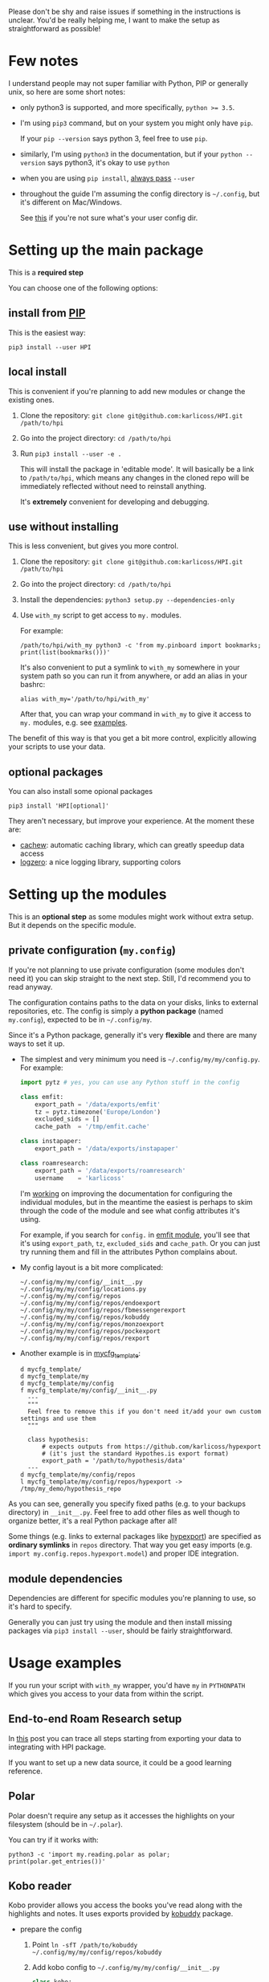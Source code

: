 # TODO  FAQ??
Please don't be shy and raise issues if something in the instructions is unclear.
You'd be really helping me, I want to make the setup as straightforward as possible!

* Few notes
I understand people may not super familiar with Python, PIP or generally unix, so here are some short notes:

- only python3 is supported, and more specifically, ~python >= 3.5~.
- I'm using ~pip3~ command, but on your system you might only have ~pip~.

  If your ~pip --version~ says python 3, feel free to use ~pip~.

- similarly, I'm using =python3= in the documentation, but if your =python --version= says python3, it's okay to use =python=

- when you are using ~pip install~, [[https://stackoverflow.com/a/42989020/706389][always pass]] =--user=
- throughout the guide I'm assuming the config directory is =~/.config=, but it's different on Mac/Windows.

  See [[https://github.com/ActiveState/appdirs/blob/3fe6a83776843a46f20c2e5587afcffe05e03b39/appdirs.py#L187-L190][this]] if you're not sure what's your user config dir.

* Setting up the main package
This is a *required step*

You can choose one of the following options:

** install from [[https://pypi.org/project/HPI][PIP]]
This is the easiest way:

: pip3 install --user HPI

** local install
This is convenient if you're planning to add new modules or change the existing ones.

1. Clone the repository: =git clone git@github.com:karlicoss/HPI.git /path/to/hpi=
2. Go into the project directory: =cd /path/to/hpi=
2. Run  ~pip3 install --user -e .~

   This will install the package in 'editable mode'.
   It will basically be a link to =/path/to/hpi=, which means any changes in the cloned repo will be immediately reflected without need to reinstall anything.

   It's *extremely* convenient for developing and debugging.
  
** use without installing
This is less convenient, but gives you more control.

1. Clone the repository: =git clone git@github.com:karlicoss/HPI.git /path/to/hpi=
2. Go into the project directory: =cd /path/to/hpi=
3. Install the dependencies: ~python3 setup.py --dependencies-only~
4. Use =with_my= script to get access to ~my.~ modules.

   For example:

   : /path/to/hpi/with_my python3 -c 'from my.pinboard import bookmarks; print(list(bookmarks()))'

   It's also convenient to put a symlink to =with_my= somewhere in your system path so you can run it from anywhere, or add an alias in your bashrc:

   : alias with_my='/path/to/hpi/with_my'

   After that, you can wrap your command in =with_my= to give it access to ~my.~ modules, e.g. see [[#usage-examples][examples]].

The benefit of this way is that you get a bit more control, explicitly allowing your scripts to use your data.

** optional packages
You can also install some opional packages

: pip3 install 'HPI[optional]'

They aren't necessary, but improve your experience. At the moment these are:

- [[https://github.com/karlicoss/cachew][cachew]]: automatic caching library, which can greatly speedup data access
- [[https://github.com/metachris/logzero][logzero]]: a nice logging library, supporting colors

* Setting up the modules
This is an *optional step* as some modules might work without extra setup.
But it depends on the specific module.

** private configuration (=my.config=)
# TODO write about dynamic configuration
# TODO add a command to edit config?? e.g. HPI config edit
# HPI doctor?
If you're not planning to use private configuration (some modules don't need it) you can skip straight to the next step. Still, I'd recommend you to read anyway.

The configuration contains paths to the data on your disks, links to external repositories, etc.
The config is simply a *python package* (named =my.config=), expected to be in =~/.config/my=.

Since it's a Python package, generally it's very *flexible* and there are many ways to set it up.

- The simplest and very minimum you need is =~/.config/my/my/config.py=. For example:

  #+begin_src python
  import pytz # yes, you can use any Python stuff in the config

  class emfit:
      export_path = '/data/exports/emfit'
      tz = pytz.timezone('Europe/London')
      excluded_sids = []
      cache_path  = '/tmp/emfit.cache'

  class instapaper:
      export_path = '/data/exports/instapaper'

  class roamresearch:
      export_path = '/data/exports/roamresearch'
      username    = 'karlicoss'

  #+end_src
 
  I'm [[https://github.com/karlicoss/HPI/issues/12][working]] on improving the documentation for configuring the individual modules,
  but in the meantime the easiest is perhaps to skim through the code of the module and see what config attributes it's using.

  For example, if you search for =config.= in [[file:../my/emfit/__init__.py][emfit module]], you'll see that it's using =export_path=, =tz=, =excluded_sids= and =cache_path=.
  Or you can just try running them and fill in the attributes Python complains about.

- My config layout is a bit more complicated:

  #+begin_src python :exports results :results output
  from pathlib import Path
  home = Path("~").expanduser()
  pp = home / '.config/my/my/config'
  for p in sorted(pp.rglob('*')):
    if '__pycache__' in p.parts:
      continue
    ps = str(p).replace(str(home), '~')
    print(ps)
  #+end_src

  #+RESULTS:
  #+begin_example
  ~/.config/my/my/config/__init__.py
  ~/.config/my/my/config/locations.py
  ~/.config/my/my/config/repos
  ~/.config/my/my/config/repos/endoexport
  ~/.config/my/my/config/repos/fbmessengerexport
  ~/.config/my/my/config/repos/kobuddy
  ~/.config/my/my/config/repos/monzoexport
  ~/.config/my/my/config/repos/pockexport
  ~/.config/my/my/config/repos/rexport
  #+end_example

- Another example is in [[file:../mycfg_template][mycfg_template]]:

  #+begin_src bash :exports results :results output
    cd ..
    for x in $(find mycfg_template/ | grep -v -E 'mypy_cache|.git|__pycache__|scignore'); do
      if   [[ -L "$x" ]]; then
        echo "l $x -> $(readlink $x)"
      elif [[ -d "$x" ]]; then
        echo "d $x"
      else
        echo "f $x"
        (echo "---"; cat "$x"; echo "---" ) | sed 's/^/  /'
      fi
    done
  #+end_src

  #+RESULTS:
  #+begin_example
  d mycfg_template/
  d mycfg_template/my
  d mycfg_template/my/config
  f mycfg_template/my/config/__init__.py
    ---
    """
    Feel free to remove this if you don't need it/add your own custom settings and use them
    """

    class hypothesis:
        # expects outputs from https://github.com/karlicoss/hypexport
        # (it's just the standard Hypothes.is export format)
        export_path = '/path/to/hypothesis/data'
    ---
  d mycfg_template/my/config/repos
  l mycfg_template/my/config/repos/hypexport -> /tmp/my_demo/hypothesis_repo
  #+end_example

As you can see, generally you specify fixed paths (e.g. to your backups directory) in ~__init__.py~.
Feel free to add other files as well though to organize better, it's a real Python package after all!

Some things (e.g. links to external packages like [[https://github.com/karlicoss/hypexport][hypexport]]) are specified as *ordinary symlinks* in ~repos~ directory.
That way you get easy imports (e.g. =import my.config.repos.hypexport.model=) and proper IDE integration.

# TODO link to post about exports?
** module dependencies
Dependencies are different for specific modules you're planning to use, so it's hard to specify.

Generally you can just try using the module and then install missing packages via ~pip3 install --user~, should be fairly straightforward.

* Usage examples
If you run your script with ~with_my~ wrapper, you'd have ~my~ in ~PYTHONPATH~ which gives you access to your data from within the script.

** End-to-end Roam Research setup
In [[https://beepb00p.xyz/myinfra-roam.html#export][this]] post you can trace all steps starting from exporting your data to integrating with HPI package.

If you want to set up a new data source, it could be a good learning reference.

** Polar
Polar doesn't require any setup as it accesses the highlights on your filesystem (should be in =~/.polar=).

You can try if it works with:

: python3 -c 'import my.reading.polar as polar; print(polar.get_entries())'

** Kobo reader
Kobo provider allows you access the books you've read along with the highlights and notes.
It uses exports provided by [[https://github.com/karlicoss/kobuddy][kobuddy]] package.

- prepare the config

  1. Point  =ln -sfT /path/to/kobuddy ~/.config/my/my/config/repos/kobuddy=
  2. Add kobo config to =~/.config/my/my/config/__init__.py=
    #+begin_src python
    class kobo:
        export_dir = 'path/to/kobo/exports'
    #+end_src

After that you should be able to use it:

#+begin_src bash
  python3 -c 'import my.books.kobo as kobo; print(kobo.get_highlights())'
#+end_src

** Orger
# TODO include this from orger docs??

You can use [[https://github.com/karlicoss/orger][orger]] to get Org-mode representations of your data.

Some examples (assuming you've [[https://github.com/karlicoss/orger#installing][installed]] Orger):

*** Orger + [[https://github.com/burtonator/polar-bookshelf][Polar]]

This will convert Polar highlights into org-mode:

: orger/modules/polar.py --to polar.org

** =demo.py=
read/run [[../demo.py][demo.py]] for a full demonstration of setting up Hypothesis (it uses public annotations data from Github)
